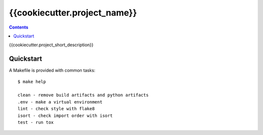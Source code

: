 =============================
{{cookiecutter.project_name}}
=============================

.. contents::


{{cookiecutter.project_short_description}}


Quickstart
----------

A Makefile is provided with common tasks::

    $ make help

    clean - remove build artifacts and python artifacts
    .env - make a virtual environment
    lint - check style with flake8
    isort - check import order with isort
    test - run tox

